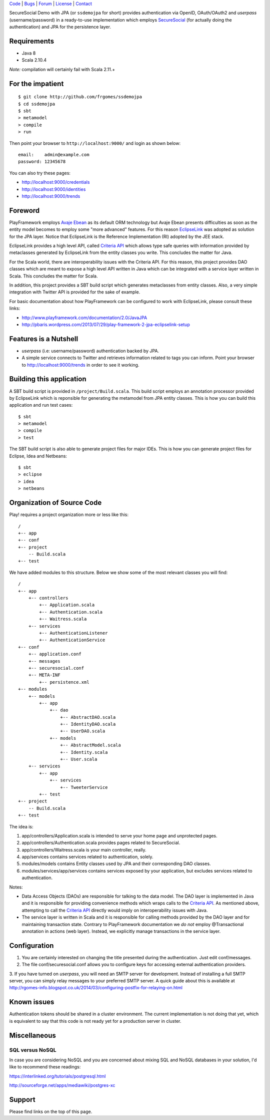 | Code_ | Bugs_ | Forum_ | License_ | Contact_

.. _Code : http://github.com/frgomes/ssdemojpa
.. _Bugs : http://github.com/frgomes/ssdemojpa/issues
.. _Forum : http://github.com/frgomes/ssdemojpa/wiki
.. _License : http://opensource.org/licenses/Apache-2.0
.. _Contact : http://github.com/~frgomes
.. _`SecureSocial`: http://securesocial.ws



SecureSocial Demo with JPA (or ``ssdemojpa`` for short) provides authentication via
OpenID, OAuth/OAuth2 and *userpass* (username/password) in a ready-to-use implementation
which employs `SecureSocial`_ (for actually doing the authentication) and JPA for
the persistence layer.


Requirements
============

* Java 8
* Scala 2.10.4

*Note:* compilation will certainly fail with Scala 2.11.+


For the impatient
=================

::

    $ git clone http://github.com/frgomes/ssdemojpa
    $ cd ssdemojpa
    $ sbt
    > metamodel
    > compile
    > run

Then point your browser to ``http://localhost:9000/`` and login as shown below:

::

    email:    admin@example.com
    password: 12345678

You can also try these pages:

* http://localhost:9000/credentials
* http://localhost:9000/identities
* http://localhost:9000/trends


Foreword
========

PlayFramework employs `Avaje Ebean`_ as its default ORM technology but Avaje Ebean presents difficulties as soon as the
entity model becomes to employ some "more advanced" features. For this reason `EclipseLink`_ was adopted as solution for
the JPA layer. Notice that EclipseLink is the Reference Implementation (RI) adopted by the JEE stack.

EclipseLink provides a high level API, called `Criteria API`_ which allows type safe queries with information provided by
metaclasses generated by EclipseLink from the entity classes you write. This concludes the matter for Java.

For the Scala world, there are interoperability issues with the Criteria API. For this reason, this project provides DAO
classes which are meant to expose a high level API written in Java which can be integrated with a service layer written
in Scala. This concludes the matter for Scala.

In addition, this project provides a SBT build script which generates metaclasses from entity classes. Also, a very simple
integration with Twitter API is provided for the sake of example.

For basic documentation about how PlayFramework can be configured to work with EclipseLink, please consult these links:

* http://www.playframework.com/documentation/2.0/JavaJPA
* http://pbaris.wordpress.com/2013/07/29/play-framework-2-jpa-eclipselink-setup

.. _`Avaje Ebean`: http://www.avaje.org/
.. _`EclipseLink`: http://www.eclipse.org/eclipselink/
.. _`Criteria API`: http://docs.oracle.com/javaee/6/tutorial/doc/gjrij.html


Features is a Nutshell
======================

* *userpass* (i.e: username/password) authentication backed by JPA.

* A simple service connects to Twitter and retrieves information related to tags you can inform. Point your browser to
  http://localhost:9000/trends in order to see it working.


Building this application
=========================

A SBT build script is provided in ``/project/Build.scala``. This build script employs an annotation processor provided
by EclipseLink which is reponsible for generating the metamodel from JPA entity classes. This is how you can build this
application and run test cases:

::

    $ sbt
    > metamodel
    > compile
    > test

The SBT build script is also able to generate project files for major IDEs. This is how you can generate project files
for Eclipse, Idea and Netbeans:

::

    $ sbt
    > eclipse
    > idea
    > netbeans


Organization of Source Code
===========================

Play! requires a project organization more or less like this:

::

    /
    +-- app
    +-- conf
    +-- project
        -- Build.scala
    +-- test

We have added modules to this structure. Below we show some of the most relevant classes you will find:

::

    /
    +-- app
        +-- controllers
            +-- Application.scala
            +-- Authentication.scala
            +-- Waitress.scala
        +-- services
            +-- AuthenticationListener
            +-- AuthenticationService
    +-- conf
        +-- application.conf
        +-- messages
        +-- securesocial.conf
        +-- META-INF
            +-- persistence.xml
    +-- modules
        +-- models
            +-- app
                +-- dao
                    +-- AbstractDAO.scala
                    +-- IdentityDAO.scala
                    +-- UserDAO.scala
                +-- models
                    +-- AbstractModel.scala
                    +-- Identity.scala
                    +-- User.scala
        +-- services
            +-- app
                +-- services
                    +-- TweeterService
            +-- test
    +-- project
        -- Build.scala
    +-- test

The idea is:

1. app/controllers/Application.scala is intended to serve your home page and unprotected pages.

2. app/controllers/Authentication.scala provides pages related to SecureSocial.

3. app/controllers/Waitress.scala is your main controller, really.

4. app/services contains services related to authentication, solely.

5. modules/models contains Entity classes used by JPA and their corresponding DAO classes.

6. modules/services/app/services contains services exposed by your application, but excludes services related to
   authentication.

Notes:

* Data Access Objects (DAOs) are responsible for talking to the data model. The DAO layer is implemented in Java and it
  is responsible for providing convenience methods which wraps calls to the `Criteria API`_. As mentioned above,
  attempting to call the `Criteria API`_ directly would imply on interoperability issues with Java.

* The service layer is written in Scala and it is responsible for calling methods provided by the DAO layer and for
  maintaining transaction state. Contrary to PlayFramework documentation we *do not* employ @Transactional annotation
  in actions (web layer). Instead, we explicitly manage transactions in the service layer.


Configuration
=============

1. You are certainly interested on changing the title presented during the authentication. Just edit conf/messages.

2. The file conf/securesocial.conf allows you to configure keys for accessing external authentication providers.

3. If you have turned on *userpass*, you will need an SMTP server for development. Instead of installing a full SMTP
server, you can simply relay messages to your preferred SMTP server. A quick guide about this is available at
http://rgomes-info.blogspot.co.uk/2014/03/configuring-postfix-for-relaying-on.html


Known issues
============

Authentication tokens should be shared in a cluster environment. The current implementation is not doing that yet, which
is equivalent to say that this code is not ready yet for a production server in cluster.


Miscellaneous
=============

SQL versus NoSQL
----------------

In case you are considering NoSQL and you are concerned about mixing SQL and NoSQL databases in your solution, I'd like
to recommend these readings:

https://interlinked.org/tutorials/postgresql.html

http://sourceforge.net/apps/mediawiki/postgres-xc


Support
=======

Please find links on the top of this page.
